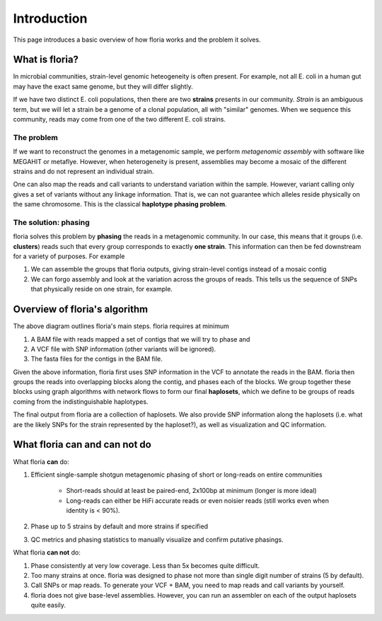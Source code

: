 Introduction
=================

This page introduces a basic overview of how floria works and the problem it solves.

What is floria?
--------------

In microbial communities, strain-level genomic heteogeneity is often present. For example, not all E. coli in a human gut may have the exact same genome, but they will differ slightly.

If we have two distinct E. coli populations, then there are two **strains** presents in our community. *Strain* is an ambiguous term, but we will let a strain be a genome of a clonal population, all with "similar" genomes. When we sequence this community, reads may come from one of the two different E. coli strains. 

The problem  
^^^^^^^^^^^^

If we want to reconstruct the genomes in a metagenomic sample, we perform *metagenomic assembly* with software like MEGAHIT or metaflye. However, when heterogeneity is present, assemblies may become a mosaic of the different strains and do not represent an individual strain. 

One can also map the reads and call variants to understand variation within the sample. However, variant calling only gives a set of variants without any linkage information. That is, we can not guarantee which alleles reside physically on the same chromosome. This is the classical **haplotype phasing problem**. 

The solution: phasing
^^^^^^^^^^^^^^^^^^^^^^

floria solves this problem by **phasing** the reads in a metagenomic community. In our case, this means that it groups (i.e. **clusters**) reads such that every group corresponds to exactly **one strain**. This information can then be fed downstream for a variety of purposes. For example

#. We can assemble the groups that floria outputs, giving strain-level contigs instead of a mosaic contig
#. We can forgo assembly and look at the variation across the groups of reads. This tells us the sequence of SNPs that physically reside on one strain, for example. 

Overview of floria's algorithm
------------------------------

.. image:: img/method_diagram.png
  :width: 600
  :alt: floria algorithm diagram.

The above diagram outlines floria's main steps. floria requires at minimum

#.  A BAM file with reads mapped a set of contigs that we will try to phase and
#.  A VCF file with SNP information (other variants will be ignored).
#.  The fasta files for the contigs in the BAM file.

Given the above information, floria first uses SNP information in the VCF to annotate the reads in the BAM. floria then groups the reads into overlapping blocks along the contig, and phases each of the blocks. We group together these blocks using graph algorithms with network flows to form our final **haplosets**, which we define to be groups of reads coming from the indistinguishable haplotypes. 

The final output from floria are a collection of haplosets. We also provide SNP information along the haplosets (i.e. what are the likely SNPs for the strain represented by the haploset?), as well as visualization and QC information. 

What floria can and can not do
-----------------------------

What floria **can** do:

#. Efficient single-sample shotgun metagenomic phasing of short or long-reads on entire communities

    *   Short-reads should at least be paired-end, 2x100bp at minimum (longer is more ideal)  

    *   Long-reads can either be HiFi accurate reads or even noisier reads (still works even when identity is < 90%).

#.  Phase up to 5 strains by default and more strains if specified
#.  QC metrics and phasing statistics to manually visualize and confirm putative phasings.

What floria **can not** do:

#.  Phase consistently at very low coverage. Less than 5x becomes quite difficult.
#.  Too many strains at once. floria was designed to phase not more than single digit number of strains (5 by default).
#.  Call SNPs or map reads. To generate your VCF + BAM, you need to map reads and call variants by yourself. 
#.  floria does not give base-level assemblies. However, you can run an assembler on each of the output haplosets quite easily. 
